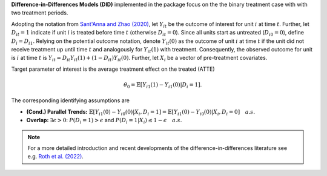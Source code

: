 **Difference-in-Differences Models (DID)** implemented in the package focus on the the binary treatment case with
with two treatment periods.

Adopting the notation from `Sant'Anna and Zhao (2020) <https://doi.org/10.1016/j.jeconom.2020.06.003>`_, 
let :math:`Y_{it}` be the outcome of interest for unit :math:`i` at time :math:`t`. Further, let :math:`D_{it}=1` indicate 
if unit :math:`i` is treated before time :math:`t` (otherwise :math:`D_{it}=0`). Since all units start as untreated (:math:`D_{i0}=0`), define 
:math:`D_{i}=D_{i1}.` Relying on the potential outcome notation, denote :math:`Y_{it}(0)` as the outcome of unit :math:`i` at time :math:`t` if the unit did not receive 
treatment up until time :math:`t` and analogously for :math:`Y_{it}(1)` with treatment. Consequently, the observed outcome 
for unit is :math:`i` at time :math:`t` is :math:`Y_{it}=D_{it} Y_{it}(1) + (1-D_{it}) Y_{it}(0)`. Further, let 
:math:`X_i` be a vector of pre-treatment covariates.

Target parameter of interest is the average treatment effect on the treated (ATTE)

.. math::

    \theta_0 = \mathbb{E}[Y_{i1}(1)- Y_{i1}(0)|D_i=1].

The corresponding identifying assumptions are

- **(Cond.) Parallel Trends:** :math:`\mathbb{E}[Y_{i1}(0) - Y_{i0}(0)|X_i, D_i=1] = \mathbb{E}[Y_{i1}(0) - Y_{i0}(0)|X_i, D_i=0]\quad a.s.`
- **Overlap:** :math:`\exists\epsilon > 0`: :math:`P(D_i=1) > \epsilon` and :math:`P(D_i=1|X_i) \le 1-\epsilon\quad a.s.`

.. note::
    For a more detailed introduction and recent developments of the difference-in-differences literature see e.g. `Roth et al. (2022) <https://arxiv.org/abs/2201.01194>`_.
